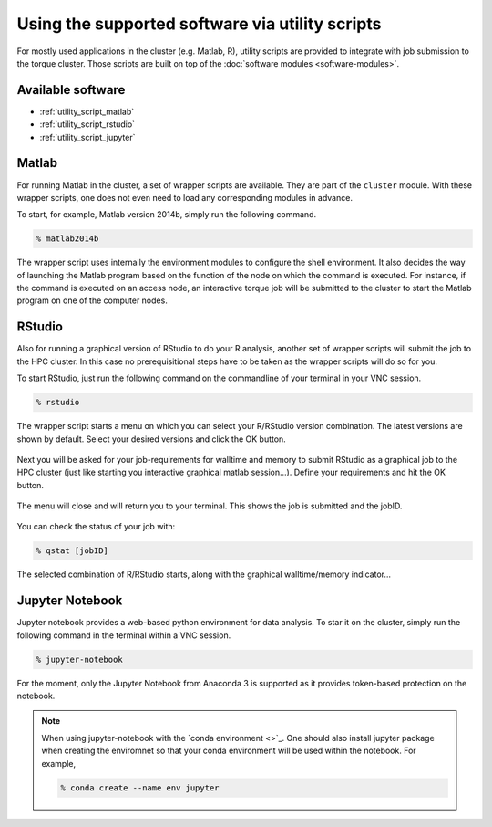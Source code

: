 Using the supported software via utility scripts
************************************************

For mostly used applications in the cluster (e.g. Matlab, R), utility scripts are provided to integrate with job submission to the torque cluster.  Those scripts are built on top of the :doc:`software modules <software-modules>`.

Available software
==================

* :ref:`utility_script_matlab`
* :ref:`utility_script_rstudio`
* :ref:`utility_script_jupyter`

.. _utility_script_matlab:

Matlab
======

For running Matlab in the cluster, a set of wrapper scripts are available. They are part of the ``cluster`` module. With these wrapper scripts, one does not even need to load any corresponding modules in advance.

To start, for example, Matlab version 2014b, simply run the following command.

.. code-block:: bash

    % matlab2014b

The wrapper script uses internally the environment modules to configure the shell environment. It also decides the way of launching the Matlab program based on the function of the node on which the command is executed.  For instance, if the command is executed on an access node, an interactive torque job will be submitted to the cluster to start the Matlab program on one of the computer nodes.

.. _utility_script_rstudio:

RStudio
=======

Also for running a graphical version of RStudio to do your R analysis, another set of wrapper scripts will submit the job to the HPC cluster. In this case no prerequisitional steps have to be taken as the wrapper scripts will do so for you.

To start RStudio, just run the following command on the commandline of your terminal in your VNC session.

.. code-block:: bash

    % rstudio

The wrapper script starts a menu on which you can select your R/RStudio version combination. The latest versions are shown by default. Select your desired versions and click the OK button.

.. figure:: figures/rstudio_select.png
    :figwidth: 60%

Next you will be asked for your job-requirements for walltime and memory to submit RStudio as a graphical job to the HPC cluster (just like starting you interactive graphical matlab session...). Define your requirements and hit the OK button.

.. figure:: figures/rstudio_jobrequirements.png
    :figwidth: 60%

The menu will close and will return you to your terminal. This shows the job is submitted and the jobID.

.. figure:: figures/rstudio_jobrunning.png
    :figwidth: 60%

You can check the status of your job with:

.. code-block:: bash

    % qstat [jobID]

The selected combination of R/RStudio starts, along with the graphical walltime/memory indicator...

.. figure:: figures/rstudio_jobinfo.png
    :figwidth: 60%

.. figure:: figures/rstudio_running.png
    :figwidth: 60%

.. _utility_script_jupyter:

Jupyter Notebook
================

Jupyter notebook provides a web-based python environment for data analysis. To star it on the cluster, simply run the following command in the terminal within a VNC session.

.. code-block:: bash

    % jupyter-notebook

For the moment, only the Jupyter Notebook from Anaconda 3 is supported as it provides token-based protection on the notebook.

.. note::
    When using jupyter-notebook with the `conda environment <>`_.  One should also install jupyter package when creating the enviromnet so that your conda environment will be used within the notebook. For example,

    .. code-block:: bash
		    
	% conda create --name env jupyter
